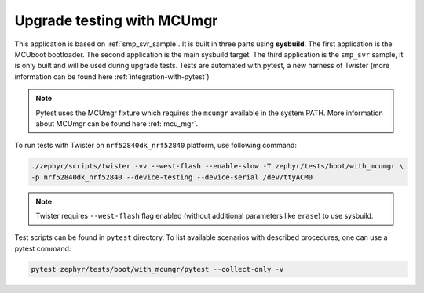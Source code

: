 Upgrade testing with MCUmgr
###########################

This application is based on :ref:`smp_svr_sample`. It is built in three
parts using **sysbuild**. The first application is the MCUboot bootloader.
The second application is the main sysbuild target. The third application
is the ``smp_svr`` sample, it is only built and will be used during upgrade
tests. Tests are automated with pytest, a new harness of Twister (more
information can be found here :ref:`integration-with-pytest`)

.. note::
   Pytest uses the MCUmgr fixture which requires the ``mcumgr`` available
   in the system PATH.
   More information about MCUmgr can be found here :ref:`mcu_mgr`.

To run tests with Twister on ``nrf52840dk_nrf52840`` platform,
use following command:

.. code-block:: console

    ./zephyr/scripts/twister -vv --west-flash --enable-slow -T zephyr/tests/boot/with_mcumgr \
    -p nrf52840dk_nrf52840 --device-testing --device-serial /dev/ttyACM0

.. note::
   Twister requires ``--west-flash`` flag enabled (without additional parameters
   like ``erase``) to use sysbuild.

Test scripts can be found in ``pytest`` directory. To list available
scenarios with described procedures, one can use a pytest command:

.. code-block:: console

    pytest zephyr/tests/boot/with_mcumgr/pytest --collect-only -v
